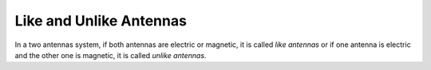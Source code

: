 .. _like-and-unlike-antennas:

Like and Unlike Antennas
========================

In a two antennas system, if both antennas are electric or magnetic, it is called *like antennas* or if one antenna is electric and the other one is magnetic, it is called *unlike antennas*.
